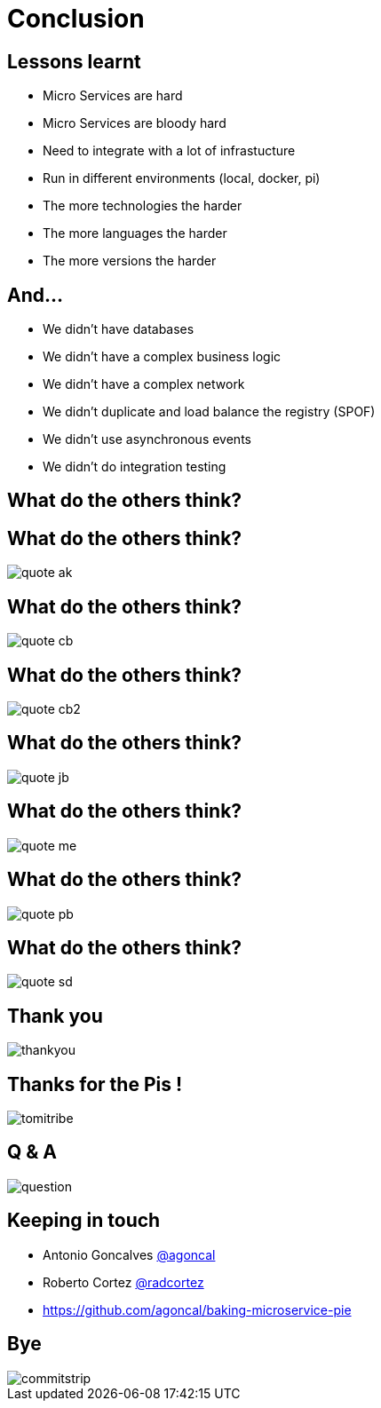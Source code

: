 ifndef::imagesdir[:imagesdir: images]

= Conclusion

== Lessons learnt

[%step]
* Micro Services are hard
* Micro Services are bloody hard
* Need to integrate with a lot of infrastucture
* Run in different environments (local, docker, pi)
* The more technologies the harder
* The more languages the harder
* The more versions the harder

== And...

[%step]
* We didn't have databases
* We didn't have a complex business logic
* We didn't have a complex network
* We didn't duplicate and load balance the registry (SPOF)
* We didn't use asynchronous events
* We didn't do integration testing

== What do the others think?

== What do the others think?

image::quote-ak.png[]

== What do the others think?

image::quote-cb.png[]

== What do the others think?

image::quote-cb2.png[]

== What do the others think?

image::quote-jb.png[]

== What do the others think?

image::quote-me.png[]

== What do the others think?

image::quote-pb.png[]

== What do the others think?

image::quote-sd.png[]

== Thank you

image::thankyou.jpg[]

== Thanks for the Pis !

image::tomitribe.png[]

== Q & A

image::question.jpg[]

== Keeping in touch

* Antonio Goncalves https://twitter.com/agoncal[@agoncal]
* Roberto Cortez https://twitter.com/radcortez[@radcortez]
* https://github.com/agoncal/baking-microservice-pie

== Bye

image::commitstrip.jpg[]

